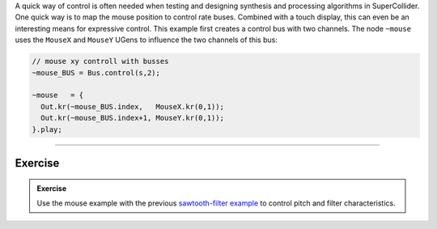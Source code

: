.. title: Controlling SC with the Mouse
.. slug: controlling-sc-with-the-mouse
.. date: 2020-11-05 13:47:06 UTC
.. tags:
.. category: basics:supercollider
.. priority: 6
.. link:
.. description:Exercise
.. type: text


A quick way of control is often needed
when testing and designing synthesis and processing algorithms
in SuperCollider. One quick way is to map the mouse position to
control rate buses. Combined with a touch display, this can even
be an interesting means for expressive control.
This example first creates a control bus with two channels.
The node ``~mouse`` uses the ``MouseX`` and ``MouseY`` UGens to
influence the two channels of this bus:

.. code-block:: supercollider

  // mouse xy controll with busses
  ~mouse_BUS = Bus.control(s,2);

  ~mouse   = {
    Out.kr(~mouse_BUS.index,   MouseX.kr(0,1));
    Out.kr(~mouse_BUS.index+1, MouseY.kr(0,1));
  }.play;


------

Exercise
========

.. admonition:: Exercise

		Use the mouse example with the previous `sawtooth-filter example </computer_music_basics/SuperCollider/combining-nodes-in-supercollider/>`_ to control pitch and filter characteristics.
